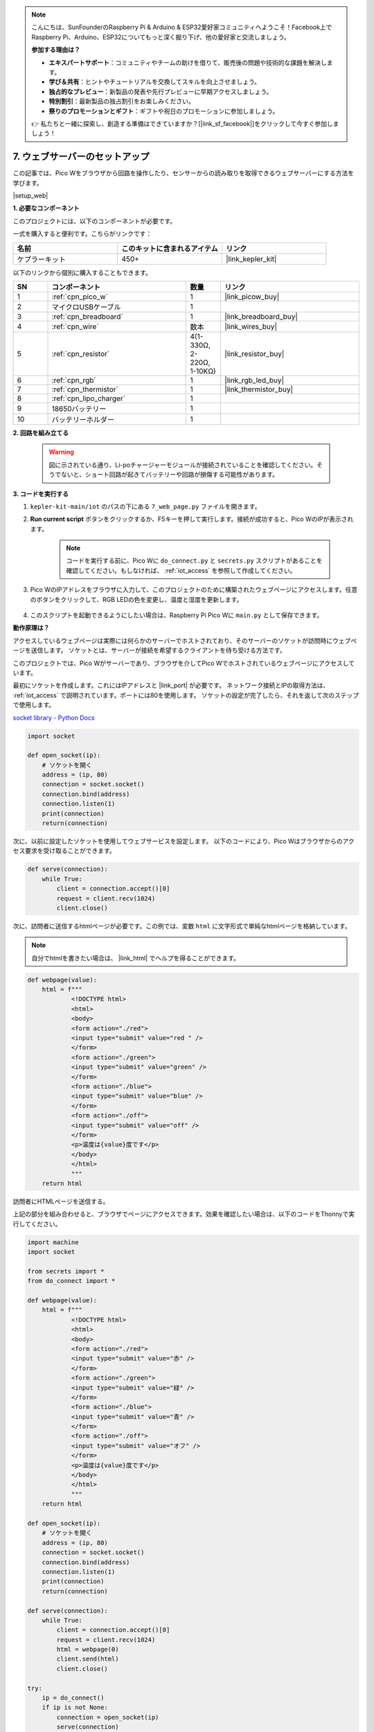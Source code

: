 .. note::

    こんにちは、SunFounderのRaspberry Pi & Arduino & ESP32愛好家コミュニティへようこそ！Facebook上でRaspberry Pi、Arduino、ESP32についてもっと深く掘り下げ、他の愛好家と交流しましょう。

    **参加する理由は？**

    - **エキスパートサポート**：コミュニティやチームの助けを借りて、販売後の問題や技術的な課題を解決します。
    - **学び＆共有**：ヒントやチュートリアルを交換してスキルを向上させましょう。
    - **独占的なプレビュー**：新製品の発表や先行プレビューに早期アクセスしましょう。
    - **特別割引**：最新製品の独占割引をお楽しみください。
    - **祭りのプロモーションとギフト**：ギフトや祝日のプロモーションに参加しましょう。

    👉 私たちと一緒に探索し、創造する準備はできていますか？[|link_sf_facebook|]をクリックして今すぐ参加しましょう！

7. ウェブサーバーのセットアップ
====================================

この記事では、Pico Wをブラウザから回路を操作したり、センサーからの読み取りを取得できるウェブサーバーにする方法を学びます。

|setup_web|

**1. 必要なコンポーネント**

このプロジェクトには、以下のコンポーネントが必要です。

一式を購入すると便利です。こちらがリンクです：

.. list-table::
    :widths: 20 20 20
    :header-rows: 1

    *   - 名前	
        - このキットに含まれるアイテム
        - リンク
    *   - ケプラーキット	
        - 450+
        - |link_kepler_kit|

以下のリンクから個別に購入することもできます。

.. list-table::
    :widths: 5 20 5 20
    :header-rows: 1

    *   - SN
        - コンポーネント	
        - 数量
        - リンク

    *   - 1
        - :ref:`cpn_pico_w`
        - 1
        - |link_picow_buy|
    *   - 2
        - マイクロUSBケーブル
        - 1
        - 
    *   - 3
        - :ref:`cpn_breadboard`
        - 1
        - |link_breadboard_buy|
    *   - 4
        - :ref:`cpn_wire`
        - 数本
        - |link_wires_buy|
    *   - 5
        - :ref:`cpn_resistor`
        - 4(1-330Ω, 2-220Ω, 1-10KΩ)
        - |link_resistor_buy|
    *   - 6
        - :ref:`cpn_rgb`
        - 1
        - |link_rgb_led_buy|
    *   - 7
        - :ref:`cpn_thermistor`
        - 1
        - |link_thermistor_buy|
    *   - 8
        - :ref:`cpn_lipo_charger`
        - 1
        -  
    *   - 9
        - 18650バッテリー
        - 1
        -  
    *   - 10
        - バッテリーホルダー
        - 1
        -  

**2. 回路を組み立てる**

    .. warning:: 
        
        図に示されている通り、Li-poチャージャーモジュールが接続されていることを確認してください。そうでないと、ショート回路が起きてバッテリーや回路が損傷する可能性があります。

.. image:: img/wiring/7.web_page_bb.png
    :width: 800



**3. コードを実行する**

#. ``kepler-kit-main/iot`` のパスの下にある ``7_web_page.py`` ファイルを開きます。
#. **Run current script** ボタンをクリックするか、F5キーを押して実行します。接続が成功すると、Pico WのIPが表示されます。

    .. image:: img/7_web_server.png

    .. note::

        コードを実行する前に、Pico Wに ``do_connect.py`` と ``secrets.py`` スクリプトがあることを確認してください。もしなければ、 :ref:`iot_access` を参照して作成してください。

#. Pico WのIPアドレスをブラウザに入力して、このプロジェクトのために構築されたウェブページにアクセスします。任意のボタンをクリックして、RGB LEDの色を変更し、温度と湿度を更新します。

    .. image:: img/web-1.png
        :width: 500

#. このスクリプトを起動できるようにしたい場合は、Raspberry Pi Pico Wに ``main.py`` として保存できます。

**動作原理は？**

アクセスしているウェブページは実際には何らかのサーバーでホストされており、そのサーバーのソケットが訪問時にウェブページを送信します。
ソケットとは、サーバーが接続を希望するクライアントを待ち受ける方法です。

このプロジェクトでは、Pico Wがサーバーであり、ブラウザを介してPico Wでホストされているウェブページにアクセスしています。

最初にソケットを作成します。これにはIPアドレスと |link_port| が必要です。
ネットワーク接続とIPの取得方法は、 :ref:`iot_access` で説明されています。ポートには80を使用します。
ソケットの設定が完了したら、それを返して次のステップで使用します。

`socket library - Python Docs <https://docs.python.org/3/library/socket.html>`_ 

.. code-block:: python

    import socket

    def open_socket(ip):
        # ソケットを開く
        address = (ip, 80)
        connection = socket.socket()
        connection.bind(address)
        connection.listen(1)
        print(connection)
        return(connection)

次に、以前に設定したソケットを使用してウェブサービスを設定します。
以下のコードにより、Pico Wはブラウザからのアクセス要求を受け取ることができます。

.. code-block:: python

    def serve(connection):
        while True:
            client = connection.accept()[0]
            request = client.recv(1024)
            client.close()

次に、訪問者に送信するhtmlページが必要です。この例では、変数 ``html`` に文字形式で単純なhtmlページを格納しています。

.. note:: 
    自分でhtmlを書きたい場合は、 |link_html| でヘルプを得ることができます。

.. code-block:: python

    def webpage(value):
        html = f"""
                <!DOCTYPE html>
                <html>
                <body>
                <form action="./red">
                <input type="submit" value="red " />
                </form>
                <form action="./green">
                <input type="submit" value="green" />
                </form>
                <form action="./blue">
                <input type="submit" value="blue" />
                </form>
                <form action="./off">
                <input type="submit" value="off" />
                </form>
                <p>温度は{value}度です</p>
                </body>
                </html>
                """
        return html


訪問者にHTMLページを送信する。

.. code-block:: python
    :emphasize-lines: 5,6

    def serve(connection):
        while True:
            client = connection.accept()[0]
            request = client.recv(1024)
            html = webpage(0)
            client.send(html)
            client.close()

上記の部分を組み合わせると、ブラウザでページにアクセスできます。効果を確認したい場合は、以下のコードをThonnyで実行してください。

.. code-block:: python

    import machine
    import socket

    from secrets import *
    from do_connect import *

    def webpage(value):
        html = f"""
                <!DOCTYPE html>
                <html>
                <body>
                <form action="./red">
                <input type="submit" value="赤" />
                </form>
                <form action="./green">
                <input type="submit" value="緑" />
                </form>
                <form action="./blue">
                <input type="submit" value="青" />
                </form>
                <form action="./off">
                <input type="submit" value="オフ" />
                </form>
                <p>温度は{value}度です</p>
                </body>
                </html>
                """
        return html

    def open_socket(ip):
        # ソケットを開く
        address = (ip, 80)
        connection = socket.socket()
        connection.bind(address)
        connection.listen(1)
        print(connection)
        return(connection)

    def serve(connection):
        while True:
            client = connection.accept()[0]
            request = client.recv(1024)
            html = webpage(0)
            client.send(html)
            client.close()

    try:
        ip = do_connect()
        if ip is not None:
            connection = open_socket(ip)
            serve(connection)
    except KeyboardInterrupt:
        machine.reset()

上記のコードを実行すると、ウェブページのみが表示され、RGB LEDの制御やセンサーの読み取りは許可されていないことがわかります。
このウェブサービスはさらに洗練される必要があります。

最初に知るべきことは、ブラウザがウェブページにアクセスしたときにサーバーが受け取る情報です。それゆえに、 ``serve()`` をわずかに変更して ``request`` を出力します。

.. code-block:: python
    :emphasize-lines: 5,6

    def serve(connection):
        while True:
            client = connection.accept()[0]
            request = client.recv(1024)
            request = str(request)
            print(request)
            html = webpage(0)
            client.send(html)
            client.close()

スクリプトを再実行すると、シェルはウェブページでキーを押すときに以下のメッセージを出力します。

.. code-block:: 

    b'GET /red? HTTP/1.1\r\nHost: 192.168.18.162\r\nConnection: keep-alive.......q=0.5\r\n\r\n'
    b'GET /favicon.ico HTTP/1.1\r\nHost: 192.168.18.162\r\nConnection: keep-alive.......q=0.5\r\n\r\n'
    b'GET /blue? HTTP/1.1\r\nHost: 192.168.18.162\r\nConnection: keep-alive.......q=0.5\r\n\r\n'
    b'GET /favicon.ico HTTP/1.1\r\nHost: 192.168.18.162\r\nConnection: keep-alive.......q=0.5\r\n\r\n'

読むには長すぎます！


しかし、実際に必要なのは ``/red?`` や ``/blue?`` の前にある小さな情報だけです。
これはどのボタンが押されたのかを教えてくれます。それで、キーストロークの情報を抽出するために ``serve()`` を少し改良しました。

.. code-block:: python
    :emphasize-lines: 6,7,8,9

    def serve(connection):
        while True:
            client = connection.accept()[0]
            request = client.recv(1024)
            request = str(request)
            try:
                request = request.split()[1]
            except IndexError:
                pass
            print(request)  
            html = webpage(0)
            client.send(html)
            client.close()

プログラムを再実行すると、ウェブページでキーを押すと、シェルは以下のようなメッセージを出力します。

.. code-block:: 

    /red?
    /favicon.ico
    /blue?
    /favicon.ico
    /off?
    /favicon.ico

次に、 ``request`` の値に応じてRGB LEDの色を変更するだけです。

.. code-block:: python

    def serve(connection):
        while True:
            client = connection.accept()[0]
            request = client.recv(1024)
            request = str(request)
            try:
                request = request.split()[1]
            except IndexError:
                pass
            
            print(request)
            
            if request == '/off?':
                red.low()
                green.low()
                blue.low()
            elif request == '/red?':
                red.high()
                green.low()
                blue.low()
            elif request == '/green?':
                red.low()
                green.high()
                blue.low()
            elif request == '/blue?':
                red.low()
                green.low()
                blue.high()
            
            html = webpage(0)
            client.send(html)
            client.close()

最後に、ウェブページにサーミスターの値を表示する必要があります（サーミスターの使用方法の詳細については、 :ref:`py_temp` を参照してください）。
この部分は実際にはHTMLのテキストを修正することで実現されます。
``webpage(value)`` 関数でパラメータを設定し、入力パラメータを変更するだけでウェブページに表示される数字を変更します。

.. code-block:: python
    :emphasize-lines: 30,31

    def serve(connection):
        while True:
            client = connection.accept()[0]
            request = client.recv(1024)
            request = str(request)
            try:
                request = request.split()[1]
            except IndexError:
                pass
            
            #print(request)
            
            if request == '/off?':
                red.low()
                green.low()
                blue.low()
            elif request == '/red?':
                red.high()
                green.low()
                blue.low()
            elif request == '/green?':
                red.low()
                green.high()
                blue.low()
            elif request == '/blue?':
                red.low()
                green.low()
                blue.high()

            value = '%.2f' % temperature()    
            html = webpage(value)
            client.send(html)
            client.close()

.. https://projects.raspberrypi.org/en/projects/get-started-pico-w/3
